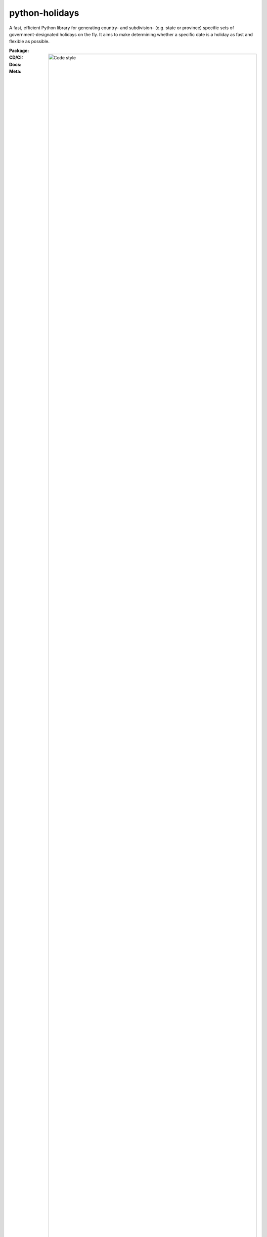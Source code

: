 ===============
python-holidays
===============

A fast, efficient Python library for generating country- and subdivision- (e.g.
state or province) specific sets of government-designated holidays on the fly.
It aims to make determining whether a specific date is a holiday as fast and
flexible as possible.

:Package:
    .. image:: https://img.shields.io/pypi/pyversions/holidays.svg?logo=python&label=Python&logoColor=gold
        :target: https://pypi.python.org/pypi/holidays
        :alt: Python supported versions

    .. image:: http://img.shields.io/pypi/v/holidays.svg?logo=pypi&label=PyPI&logoColor=gold
        :target: https://pypi.python.org/pypi/holidays
        :alt: PyPI version

    .. image:: https://img.shields.io/pypi/dm/holidays.svg?color=blue&label=Downloads&logo=pypi&logoColor=gold
        :target: https://pypi.python.org/pypi/holidays
        :alt: Downloads

:CD/CI:
    .. image:: https://github.com/dr-prodigy/python-holidays/workflows/Tests/badge.svg
        :target: actions

    .. image:: http://img.shields.io/coveralls/dr-prodigy/python-holidays/master
        :target: https://coveralls.io/r/dr-prodigy/python-holidays

:Docs:
    .. image:: https://readthedocs.org/projects/python-holidays/badge/?version=latest
        :target: https://python-holidays.readthedocs.io/en/latest/?badge=latest
        :alt: Documentation Status

:Meta:
    .. image:: https://img.shields.io/badge/code%20style-black-000000.svg
        :alt: Code style

    .. image:: http://img.shields.io/pypi/l/holidays.svg
        :target: LICENSE
        :alt: License

Install
-------

The latest stable version can always be installed or updated via pip:

.. code-block:: bash

    $ pip install --upgrade holidays


Documentation
-------------

.. _Read the Docs: https://python-holidays.readthedocs.io/

The documentation is hosted on `Read the Docs`_.


Quick Start
-----------

.. code-block:: python

    from datetime import date
    import holidays

    us_holidays = holidays.US()  # this is a dict
    # the below is the same, but takes a string:
    us_holidays = holidays.country_holidays('US')  # this is a dict

    nyse_holidays = holidays.NYSE()  # this is a dict
    # the below is the same, but takes a string:
    nyse_holidays = holidays.financial_holidays('NYSE')  # this is a dict

    date(2015, 1, 1) in us_holidays  # True
    date(2015, 1, 2) in us_holidays  # False
    us_holidays.get('2014-01-01')  # "New Year's Day"

The HolidayBase dict-like class will also recognize date strings and Unix
timestamps:

.. code-block:: python

    '2014-01-01' in us_holidays  # True
    '1/1/2014' in us_holidays    # True
    1388597445 in us_holidays    # True

Some holidays may be only present in parts of a country:

.. code-block:: python

    us_pr_holidays = holidays.country_holidays('US', subdiv='PR')
    '2018-01-06' in us_holidays     # False
    '2018-01-06' in us_pr_holidays  # True

.. _python-holidays documentation: https://python-holidays.readthedocs.io/

Please see the `python-holidays documentation`_ for additional examples and
detailed information.


Available Countries
-------------------

.. _ISO 3166-1 alpha-2 code: https://en.wikipedia.org/wiki/List_of_ISO_3166_country_codes
.. _ISO 3166-2 code: https://en.wikipedia.org/wiki/ISO_3166-2

We currently support 119 country codes. The standard way to refer to a country
is by using its `ISO 3166-1 alpha-2 code`_, the same used for domain names, and
for a subdivision its `ISO 3166-2 code`_. The following countries and
subdivisions are available:

.. list-table::
   :widths: 23 4 83
   :header-rows: 1
   :class: tight-table

   * - Country
     - Code
     - Subdivisions Available
   * - Albania
     - AL
     - None
   * - American Samoa
     - AS
     - None; Can also be loaded as country US, subdivision AS
   * - Andorra
     - AD
     - Parishes: AD-02, AD-03, AD-04, AD-05, AD-06, AD-07, AD-08
   * - Angola
     - AO
     - None
   * - Argentina
     - AR
     - None
   * - Armenia
     - AM
     - None
   * - Aruba
     - AW
     - None
   * - Australia
     - AU
     - States and territories: **ACT** (default), NSW, NT, QLD, SA, TAS, VIC, WA
   * - Austria
     - AT
     - States: 1, 2, 3, 4, 5, 6, 7, 8, **9** (default)
   * - Azerbaijan
     - AZ
     - None
   * - Bahrain
     - BH
     - None
   * - Bangladesh
     - BD
     - None
   * - Belarus
     - BY
     - None
   * - Belgium
     - BE
     - None
   * - Bolivia
     - BO
     - Departments: B, C, H, L, N, O, P, S, T
   * - Bosnia and Herzegovina
     - BA
     - Departments: BD, FBiH, RS
   * - Botswana
     - BW
     - None
   * - Brazil
     - BR
     - States: AC, AL, AM, AP, BA, CE, DF, ES, GO, MA, MG, MS, MT, PA, PB, PE, PI, PR, RJ, RN, RO, RR, RS, SC, SE, SP, TO
   * - Bulgaria
     - BG
     - None
   * - Burundi
     - BI
     - None
   * - Canada
     - CA
     - Provinces and territories: AB, BC, MB, NB, NL, NS, NT, NU, **ON** (default), PE, QC, SK, YT
   * - Chile
     - CL
     - Regions: AI, AN, AP, AR, AT, BI, CO, LI, LL, LR, MA, ML, NB, RM, TA, VS
   * - China
     - CN
     - None
   * - Colombia
     - CO
     - None
   * - Croatia
     - HR
     - None
   * - Cuba
     - CU
     - None
   * - Curacao
     - CW
     - None
   * - Cyprus
     - CY
     - None
   * - Czechia
     - CZ
     - None
   * - Denmark
     - DK
     - None
   * - Djibouti
     - DJ
     - None
   * - Dominican Republic
     - DO
     - None
   * - Egypt
     - EG
     - None
   * - Estonia
     - EE
     - None
   * - Eswatini
     - SZ
     - None
   * - Ethiopia
     - ET
     - None
   * - Finland
     - FI
     - None
   * - France
     - FR
     - Départements: Alsace-Moselle, Guadeloupe, Guyane, La Réunion, Martinique, Mayotte, **Métropole** (default), Nouvelle-Calédonie, Polynésie Française, Saint-Barthélémy, Saint-Martin, Wallis-et-Futuna
   * - Georgia
     - GE
     - None
   * - Germany
     - DE
     - States: BB, BE, BW, BY, BYP, HB, HE, HH, MV, NI, NW, RP, SH, SL, SN, ST, TH
   * - Greece
     - GR
     - None
   * - Guam
     - GU
     - None; Can also be loaded as country US, subdivision GU
   * - Honduras
     - HN
     - None
   * - Hong Kong
     - HK
     - None
   * - Hungary
     - HU
     - None
   * - Iceland
     - IS
     - None
   * - India
     - IN
     - States: AN, AP, AR, AS, BR, CG, CH, DD, DH, DL, GA, GJ, HP, HR, JH, JK, KA, KL, LA, LD, MH, ML, MN, MP, MZ, NL, OR, PB, PY, RJ, SK, TN, TR, TS, UK, UP, WB
   * - Indonesia
     - ID
     - None
   * - Ireland
     - IE
     - None
   * - Isle of Man
     - IM
     - None
   * - Israel
     - IL
     - None
   * - Italy
     - IT
     - Provinces: AG, AL, AN, AO, AP, AQ, AR, AT, AV, BA, BG, BI, BL, BN, BO, BR, BS, BT, BZ, CA, CB, CE, CH, CL, CN, CO, CR, CS, CT, CZ, EN, FC, FE, FG, FI, FM, FR, GE, GO, GR, IM, IS, KR, LC, LE, LI, LO, LT, LU, MB, MC, ME, MI, MN, MO, MS, MT, NA, NO, NU, OR, PA, PC, PD, PE, PG, PI, PN, PO, PR, PT, PU, PV, PZ, RA, RC, RE, RG, RI, RM, RN, RO, SA, SI, SO, SP, SR, SS, SU, SV, TA, TE, TN, TO, TP, TR, TS, TV, UD, VA, VB, VC, VE, VI, VR, VT, VV. Cities: Andria, Barletta, Cesena, Forlì, Pesaro, Trani, Urbino
   * - Jamaica
     - JM
     - None
   * - Japan
     - JP
     - None
   * - Kazakhstan
     - KZ
     - None
   * - Kenya
     - KE
     - None
   * - Kyrgyzstan
     - KG
     - None
   * - Latvia
     - LV
     - None
   * - Lesotho
     - LS
     - None
   * - Liechtenstein
     - LI
     - None
   * - Lithuania
     - LT
     - None
   * - Luxembourg
     - LU
     - None
   * - Madagascar
     - MG
     - None
   * - Malawi
     - MW
     - None
   * - Malaysia
     - MY
     - States: JHR, KDH, KTN, KUL, LBN, MLK, NSN, PHG, PJY, PLS, PNG, PRK, SBH, SGR, SWK, TRG
   * - Malta
     - MT
     - None
   * - Marshall Islands (the)
     - MH
     - None
   * - Mexico
     - MX
     - None
   * - Moldova
     - MD
     - None
   * - Monaco
     - MC
     - None
   * - Montenegro
     - ME
     - None
   * - Morocco
     - MA
     - None
   * - Mozambique
     - MZ
     - None
   * - Namibia
     - NA
     - None
   * - Netherlands
     - NL
     - None
   * - New Zealand
     - NZ
     - Regions: AUK, CAN, HKB, MBH, NSN, NTL, OTA, STL, TKI, WGN, WTC, CIT. Sub-regions: South Canterbury
   * - Nicaragua
     - NI
     - Departments: **MN** (default)
   * - Nigeria
     - NG
     - None
   * - Northern Mariana Islands (the)
     - MP
     - None; Can also be loaded as country US, subdivision MP
   * - North Macedonia
     - MK
     - None
   * - Norway
     - NO
     - None
   * - Pakistan
     - PK
     - None
   * - Panama
     - PA
     - None
   * - Paraguay
     - PY
     - None
   * - Peru
     - PE
     - None
   * - Philippines
     - PH
     - None
   * - Poland
     - PL
     - None
   * - Portugal
     - PT
     - Districts: 01, 02, 03, 04, 05, 06, 07, 08, 09, 10, 11, 12, 13, 14, 15, 16, 17, 18, Ext; Use subdiv='Ext' to include holidays most people have off
   * - Puerto Rico
     - PR
     - None; Can also be loaded as country US, subdivision PR
   * - Romania
     - RO
     - None
   * - Russia
     - RU
     - None
   * - San Marino
     - SM
     - None
   * - Saudi Arabia
     - SA
     - None
   * - Serbia
     - RS
     - None
   * - Singapore
     - SG
     - None
   * - Slovakia
     - SK
     - None
   * - Slovenia
     - SI
     - None
   * - South Africa
     - ZA
     - None
   * - South Korea
     - KR
     - None
   * - Spain
     - ES
     - Autonomous communities: AN, AR, AS, CB, CE, CL, CM, CN, CT, EX, GA, IB, MC, MD, ML, NC, PV, RI, VC
   * - Sweden
     - SE
     - None
   * - Switzerland
     - CH
     - Cantons: AG, AR, AI, BL, BS, BE, FR, GE, GL, GR, JU, LU, NE, NW, OW, SG, SH, SZ, SO, TG, TI, UR, VD, VS, ZG, ZH
   * - Taiwan
     - TW
     - None
   * - Thailand
     - TH
     - None
   * - Tunisia
     - TN
     - None
   * - Turkey
     - TR
     - None
   * - Ukraine
     - UA
     - None
   * - United Arab Emirates
     - AE
     - None
   * - United Kingdom
     - GB
     - Subdivisions: England, Northern Ireland, Scotland, **UK** (default), Wales; For Isle of Man use country code IM
   * - United States Minor Outlying Islands
     - UM
     - None; Can also be loaded as country US, subdivision UM
   * - United States of America (the)
     - US
     - States and territories: AL, AK, AS, AZ, AR, CA, CO, CT, DE, DC, FL, GA, GU, HI, ID, IL, IN, IA, KS, KY, LA, ME, MD, MH, MA, MI, FM, MN, MS, MO, MT, NE, NV, NH, NJ, NM, NY, NC, ND, MP, OH, OK, OR, PW, PA, PR, RI, SC, SD, TN, TX, UM, UT, VT, VA, VI, WA, WV, WI, WY
   * - United States Virgin Islands (the)
     -
     - See Virgin Islands (U.S.)
   * - Uruguay
     - UY
     - None
   * - Uzbekistan
     - UZ
     - None
   * - Vatican City
     - VA
     - None
   * - Venezuela
     - VE
     - None
   * - Vietnam
     - VN
     - None
   * - Virgin Islands (U.S.)
     - VI
     - None; Can also be loaded as country US, subdivision VI
   * - Zambia
     - ZM
     - None
   * - Zimbabwe
     - ZW
     - None


Available Financial Markets
===========================

.. _ISO 10383 MIC: https://www.iso20022.org/market-identifier-codes

The standard way to refer to a financial market is to use its `ISO 10383 MIC`_
(Market Identifier Code) as a "country" code when available. The
following financial markets are available:

.. list-table::
   :widths: 23 4 83
   :header-rows: 1
   :class: tight-table

   * - Entity
     - Code
     - Info
   * - European Central Bank
     - ECB
     - Trans-European Automated Real-time Gross Settlement (TARGET2)
   * - New York Stock Exchange
     - XNYS
     - NYSE market holidays (used by all other US-exchanges, including NASDAQ, etc.)


Localization
===========================

.. _ISO 639-1 code: https://en.wikipedia.org/wiki/List_of_ISO_639-1_codes

Some of the supported entities (country/market) provide more than one
language for holiday names output. The default language is defined by
``default_language`` (optional) attribute for each entity and is used as a fallback
when neither user specified language nor user locale language available. The
default language code is a `ISO 639-1 code`_.

.. list-table::
   :widths: 23 4 83
   :header-rows: 1
   :class: tight-table

   * - Country
     - Default Language
     - Supported languages
   * - Argentina
     - es
     - en_US, es
   * - Armenia
     - hy
     - en_US, hy
   * - Belarus
     - be
     - be, en_US
   * - Bulgaria
     - bg
     - bg, en_US
   * - Canada
     - en
     - en, fr
   * - Colombia
     - es
     - en_US, es, uk
   * - Cyprus
     - el
     - el, en
   * - Denmark
     - da
     - da, en_US
   * - Ethiopia
     - am
     - am, en_US
   * - Georgia
     - ka
     - en_US, ka
   * - Greece
     - el
     - el, en_US
   * - Japan
     - ja
     - en_US, ja
   * - Poland
     - pl
     - en_US, pl, uk
   * - Russia
     - ru
     - en_US, ru
   * - Serbia
     - sr
     - en_US, sr
   * - Thailand
     - th
     - en_US, th
   * - Ukraine
     - uk
     - en_US, uk


Beta Version
------------

The latest development (beta) version can be installed directly from GitHub:

.. code-block:: bash

    $ pip install --upgrade https://github.com/dr-prodigy/python-holidays/tarball/beta

All new features are always first pushed to beta branch, then released on
master branch upon official version upgrades.


Contributions
-------------

.. _Issues: https://github.com/dr-prodigy/python-holidays/issues
.. _pull requests: https://github.com/dr-prodigy/python-holidays/pulls
.. _here: CONTRIBUTING.rst

Issues_ and `pull requests`_ are always welcome.  Please see
`here`_ for more information.

License
-------

.. __: LICENSE

Code and documentation are available according to the MIT License
(see LICENSE__).
